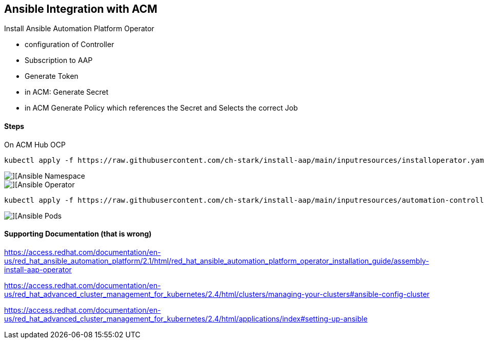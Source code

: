 ## Ansible Integration with ACM

Install Ansible Automation Platform Operator

* configuration of Controller
* Subscription to AAP
* Generate Token
* in ACM: Generate Secret
* in ACM Generate Policy which references the Secret and Selects the correct Job

#### Steps

On ACM Hub OCP 

----
kubectl apply -f https://raw.githubusercontent.com/ch-stark/install-aap/main/inputresources/installoperator.yaml
----

image::./images/acm-ansible-1.png[][Ansible Namespace]

image::./images/acm-ansible-2.png[][Ansible Operator]

----
kubectl apply -f https://raw.githubusercontent.com/ch-stark/install-aap/main/inputresources/automation-controller.yaml
----

image::./images/acm-ansible-3.png[][Ansible Pods]



#### Supporting Documentation (that is wrong)

https://access.redhat.com/documentation/en-us/red_hat_ansible_automation_platform/2.1/html/red_hat_ansible_automation_platform_operator_installation_guide/assembly-install-aap-operator


https://access.redhat.com/documentation/en-us/red_hat_advanced_cluster_management_for_kubernetes/2.4/html/clusters/managing-your-clusters#ansible-config-cluster


https://access.redhat.com/documentation/en-us/red_hat_advanced_cluster_management_for_kubernetes/2.4/html/applications/index#setting-up-ansible



